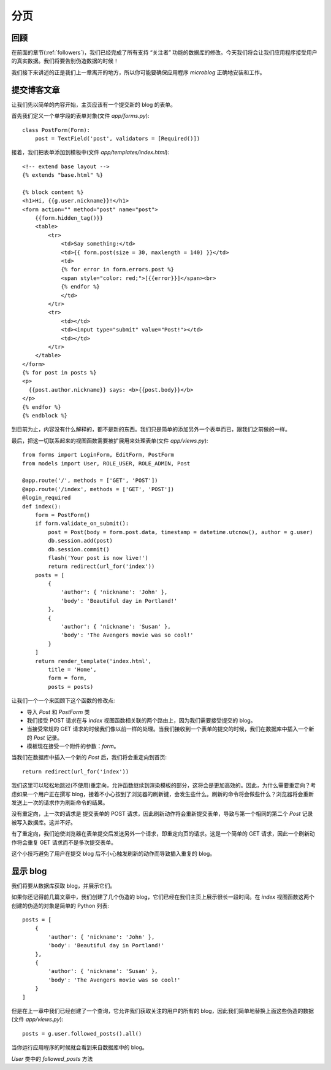 .. _pagination:


分页
========


回顾
------

在前面的章节(:ref:`followers`)，我们已经完成了所有支持 “关注者” 功能的数据库的修改。今天我们将会让我们应用程序接受用户的真实数据。我们将要告别伪造数据的时候！

我们接下来讲述的正是我们上一章离开的地方，所以你可能要确保应用程序 *microblog* 正确地安装和工作。


提交博客文章
---------------

让我们先以简单的内容开始，主页应该有一个提交新的 blog 的表单。

首先我们定义一个单字段的表单对象(文件 *app/forms.py*)::

    class PostForm(Form):
        post = TextField('post', validators = [Required()])

接着，我们把表单添加到模板中(文件 *app/templates/index.html*)::

    <!-- extend base layout -->
    {% extends "base.html" %}

    {% block content %}
    <h1>Hi, {{g.user.nickname}}!</h1>
    <form action="" method="post" name="post">
        {{form.hidden_tag()}}
        <table>
            <tr>
                <td>Say something:</td>
                <td>{{ form.post(size = 30, maxlength = 140) }}</td>
                <td>
                {% for error in form.errors.post %}
                <span style="color: red;">[{{error}}]</span><br>
                {% endfor %}
                </td>
            </tr>
            <tr>
                <td></td>
                <td><input type="submit" value="Post!"></td>
                <td></td>
            </tr>
        </table>
    </form>
    {% for post in posts %}
    <p>
      {{post.author.nickname}} says: <b>{{post.body}}</b>
    </p>
    {% endfor %}
    {% endblock %}

到目前为止，内容没有什么解释的，都不是新的东西。我们只是简单的添加另外一个表单而已，跟我们之前做的一样。

最后，把这一切联系起来的视图函数需要被扩展用来处理表单(文件 *app/views.py*)::

    from forms import LoginForm, EditForm, PostForm
    from models import User, ROLE_USER, ROLE_ADMIN, Post

    @app.route('/', methods = ['GET', 'POST'])
    @app.route('/index', methods = ['GET', 'POST'])
    @login_required
    def index():
        form = PostForm()
        if form.validate_on_submit():
            post = Post(body = form.post.data, timestamp = datetime.utcnow(), author = g.user)
            db.session.add(post)
            db.session.commit()
            flash('Your post is now live!')
            return redirect(url_for('index'))
        posts = [
            { 
                'author': { 'nickname': 'John' }, 
                'body': 'Beautiful day in Portland!' 
            },
            { 
                'author': { 'nickname': 'Susan' }, 
                'body': 'The Avengers movie was so cool!' 
            }
        ]
        return render_template('index.html',
            title = 'Home',
            form = form,
            posts = posts)

让我们一个一个来回顾下这个函数的修改点:

* 导入 *Post* 和 *PostForm* 类
* 我们接受 POST 请求在与 *index* 视图函数相关联的两个路由上，因为我们需要接受提交的 blog。
* 当接受常规的 GET 请求的时候我们像以前一样的处理。当我们接收到一个表单的提交的时候，我们在数据库中插入一个新的 *Post* 记录。
* 模板现在接受一个附件的参数：*form*。

当我们在数据库中插入一个新的 *Post* 后，我们将会重定向到首页::

    return redirect(url_for('index')) 

我们这里可以轻松地跳过(不使用)重定向，允许函数继续到渲染模板的部分，这将会是更加高效的。因此，为什么需要重定向？考虑如果一个用户正在撰写 blog，接着不小心按到了浏览器的刷新键，会发生些什么。刷新的命令将会做些什么？浏览器将会重新发送上一次的请求作为刷新命令的结果。

没有重定向，上一次的请求是 提交表单的 POST 请求，因此刷新动作将会重新提交表单，导致与第一个相同的第二个 *Post* 记录被写入数据库。这并不好。

有了重定向，我们迫使浏览器在表单提交后发送另外一个请求，即重定向页的请求。这是一个简单的 GET 请求，因此一个刷新动作将会重复 GET 请求而不是多次提交表单。

这个小技巧避免了用户在提交 blog 后不小心触发刷新的动作而导致插入重复的 blog。


显示 blog
----------

我们将要从数据库获取 blog，并展示它们。

如果你还记得前几篇文章中，我们创建了几个伪造的 blog，它们已经在我们主页上展示很长一段时间。在 *index* 视图函数这两个创建的伪造的对象是简单的 Python 列表::

    posts = [
        { 
            'author': { 'nickname': 'John' }, 
            'body': 'Beautiful day in Portland!' 
        },
        { 
            'author': { 'nickname': 'Susan' }, 
            'body': 'The Avengers movie was so cool!' 
        }
    ]

但是在上一章中我们已经创建了一个查询，它允许我们获取关注的用户的所有的 blog，因此我们简单地替换上面这些伪造的数据(文件 *app/views.py*)::

    posts = g.user.followed_posts().all()

当你运行应用程序的时候就会看到来自数据库中的 blog。

*User* 类中的 *followed_posts* 方法